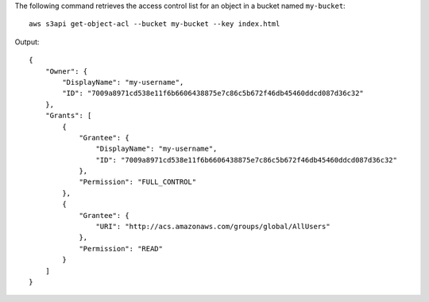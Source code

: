 The following command retrieves the access control list for an object in a bucket named ``my-bucket``::

  aws s3api get-object-acl --bucket my-bucket --key index.html

Output::

  {
      "Owner": {
          "DisplayName": "my-username",
          "ID": "7009a8971cd538e11f6b6606438875e7c86c5b672f46db45460ddcd087d36c32"
      },
      "Grants": [
          {
              "Grantee": {
                  "DisplayName": "my-username",
                  "ID": "7009a8971cd538e11f6b6606438875e7c86c5b672f46db45460ddcd087d36c32"
              },
              "Permission": "FULL_CONTROL"
          },
          {
              "Grantee": {
                  "URI": "http://acs.amazonaws.com/groups/global/AllUsers"
              },
              "Permission": "READ"
          }
      ]
  }
